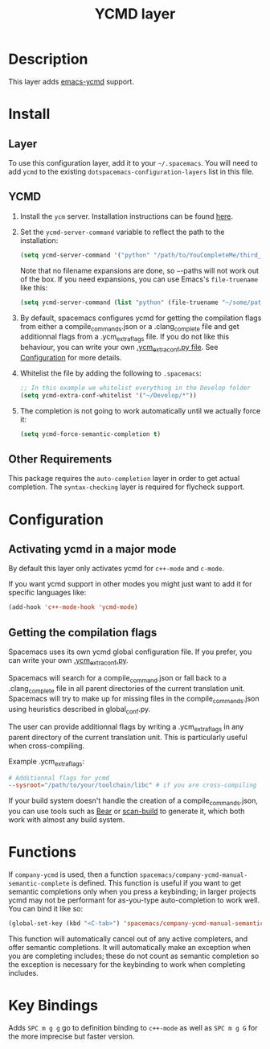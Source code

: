 #+TITLE: YCMD layer

* Table of Contents                                         :TOC_4_gh:noexport:
 - [[#description][Description]]
 - [[#install][Install]]
   - [[#layer][Layer]]
   - [[#ycmd][YCMD]]
   - [[#other-requirements][Other Requirements]]
 - [[#configuration][Configuration]]
   - [[#activating-ycmd-in-a-major-mode][Activating ycmd in a major mode]]
   - [[#getting-the-compilation-flags][Getting the compilation flags]]
 - [[#functions][Functions]]
 - [[#key-bindings][Key Bindings]]

* Description

This layer adds [[https://github.com/abingham/emacs-ycmd][emacs-ycmd]] support.

* Install
** Layer
To use this configuration layer, add it to your =~/.spacemacs=. You will need to
add =ycmd= to the existing =dotspacemacs-configuration-layers= list in this
file.

** YCMD
1) Install the =ycm= server. Installation instructions can be found [[https://github.com/Valloric/ycmd#building][here]].
2) Set the =ycmd-server-command= variable to reflect the path to the installation:
  #+BEGIN_SRC emacs-lisp
  (setq ycmd-server-command '("python" "/path/to/YouCompleteMe/third_party/ycmd/ycmd"))
  #+END_SRC
  Note that no filename expansions are done, so =~=-paths will not work out of the box.
  If you need expansions, you can use Emacs's =file-truename= like this:
  #+BEGIN_SRC emacs-lisp
  (setq ycmd-server-command (list "python" (file-truename "~/some/path")))
  #+END_SRC
3) By default, spacemacs configures ycmd for getting the compilation flags from either
   a compile_commands.json or a .clang_complete file and get additionnal flags from a
   .ycm_extra_flags file. If you do not like this behaviour, you can write your own
   [[https://github.com/Valloric/YouCompleteMe/blob/master/README.md#c-family-semantic-completion][.ycm_extra_conf.py file]]. See [[#configuration][Configuration]] for more details.
4) Whitelist the file by adding the following to =.spacemacs=:
  #+BEGIN_SRC emacs-lisp
  ;; In this example we whitelist everything in the Develop folder
  (setq ycmd-extra-conf-whitelist '("~/Develop/*"))
  #+END_SRC
5) The completion is not going to work automatically until we actually force it:
  #+BEGIN_SRC emacs-lisp
  (setq ycmd-force-semantic-completion t)
  #+END_SRC


** Other Requirements
This package requires the =auto-completion= layer in order to get actual
completion. The =syntax-checking= layer is required for flycheck support.

* Configuration

** Activating ycmd in a major mode
By default this layer only activates ycmd for =c++-mode= and =c-mode=.

If you want ycmd support in other modes you might just want to add it for
specific languages like:

#+BEGIN_SRC emacs-lisp
(add-hook 'c++-mode-hook 'ycmd-mode)
#+END_SRC

** Getting the compilation flags

Spacemacs uses its own ycmd global configuration file. If you prefer, you can
write your own [[https://github.com/Valloric/YouCompleteMe/blob/master/README.md#c-family-semantic-completion][.ycm_extra_conf.py]].

Spacemacs will search for a compile_command.json or fall back to a
.clang_complete file in all parent directories of the current translation unit.
Spacemacs will try to make up for missing files in the compile_commands.json
using heuristics described in global_conf.py.

The user can provide additionnal flags by writing a .ycm_extra_flags in any
parent directory of the current translation unit. This is particularly useful
when cross-compiling.

Example .ycm_extra_flags:

#+BEGIN_SRC conf
# Additionnal flags for ycmd
--sysroot="/path/to/your/toolchain/libc" # if you are cross-compiling
#+END_SRC

If your build system doesn't handle the creation of a compile_commands.json,
you can use tools such as [[https://github.com/rizsotto/Bear][Bear]] or [[https://pypi.python.org/pypi/scan-build][scan-build]] to generate it, which both work
with almost any build system.

* Functions

If ~company-ycmd~ is used, then a function
~spacemacs/company-ycmd-manual-semantic-complete~ is defined. This function is
useful if you want to get semantic completions only when you press a
keybinding; in larger projects ycmd may not be performant for as-you-type
auto-completion to work well. You can bind it like so:

#+BEGIN_SRC emacs-lisp
(global-set-key (kbd "<C-tab>") 'spacemacs/company-ycmd-manual-semantic-complete)
#+END_SRC

This function will automatically cancel out of any active completers, and offer
semantic completions. It will automatically make an exception when you are
completing includes; these do not count as semantic completion so the exception
is necessary for the keybinding to work when completing includes.

* Key Bindings

Adds ~SPC m g g~ go to definition binding to =c++-mode= as well as ~SPC m g G~
for the more imprecise but faster version.
